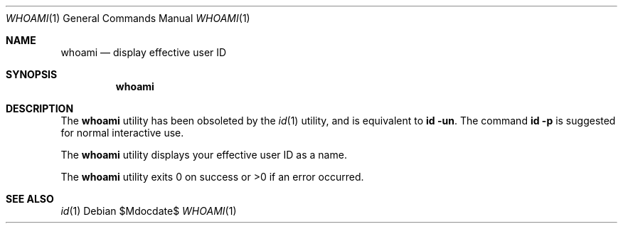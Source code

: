 .\"	$OpenBSD: whoami.1,v 1.10 2003/06/03 02:56:09 millert Exp $
.\"
.\" Copyright (c) 1991, 1993
.\"	The Regents of the University of California.  All rights reserved.
.\"
.\" Redistribution and use in source and binary forms, with or without
.\" modification, are permitted provided that the following conditions
.\" are met:
.\" 1. Redistributions of source code must retain the above copyright
.\"    notice, this list of conditions and the following disclaimer.
.\" 2. Redistributions in binary form must reproduce the above copyright
.\"    notice, this list of conditions and the following disclaimer in the
.\"    documentation and/or other materials provided with the distribution.
.\" 3. Neither the name of the University nor the names of its contributors
.\"    may be used to endorse or promote products derived from this software
.\"    without specific prior written permission.
.\"
.\" THIS SOFTWARE IS PROVIDED BY THE REGENTS AND CONTRIBUTORS ``AS IS'' AND
.\" ANY EXPRESS OR IMPLIED WARRANTIES, INCLUDING, BUT NOT LIMITED TO, THE
.\" IMPLIED WARRANTIES OF MERCHANTABILITY AND FITNESS FOR A PARTICULAR PURPOSE
.\" ARE DISCLAIMED.  IN NO EVENT SHALL THE REGENTS OR CONTRIBUTORS BE LIABLE
.\" FOR ANY DIRECT, INDIRECT, INCIDENTAL, SPECIAL, EXEMPLARY, OR CONSEQUENTIAL
.\" DAMAGES (INCLUDING, BUT NOT LIMITED TO, PROCUREMENT OF SUBSTITUTE GOODS
.\" OR SERVICES; LOSS OF USE, DATA, OR PROFITS; OR BUSINESS INTERRUPTION)
.\" HOWEVER CAUSED AND ON ANY THEORY OF LIABILITY, WHETHER IN CONTRACT, STRICT
.\" LIABILITY, OR TORT (INCLUDING NEGLIGENCE OR OTHERWISE) ARISING IN ANY WAY
.\" OUT OF THE USE OF THIS SOFTWARE, EVEN IF ADVISED OF THE POSSIBILITY OF
.\" SUCH DAMAGE.
.\"
.\"	from: @(#)whoami.1	8.1 (Berkeley) 6/6/93
.\"
.Dd $Mdocdate$
.Dt WHOAMI 1
.Os
.Sh NAME
.Nm whoami
.Nd display effective user ID
.Sh SYNOPSIS
.Nm whoami
.Sh DESCRIPTION
The
.Nm
utility has been obsoleted by the
.Xr id 1
utility, and is equivalent to
.Ic id Fl un .
The command
.Ic id Fl p
is suggested for normal interactive use.
.Pp
The
.Nm
utility displays your effective user ID as a name.
.Pp
The
.Nm
utility exits 0 on success or >0 if an error occurred.
.Sh SEE ALSO
.Xr id 1
